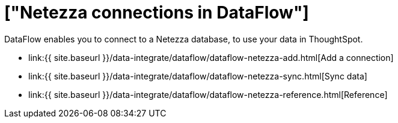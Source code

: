 = ["Netezza connections in DataFlow"]
:last_updated: 07/6/2020
:permalink: /:collection/:path.html
:sidebar: mydoc_sidebar
:toc: true

DataFlow enables you to connect to a Netezza database, to use your data in ThoughtSpot.

* link:{{ site.baseurl }}/data-integrate/dataflow/dataflow-netezza-add.html[Add a connection]
* link:{{ site.baseurl }}/data-integrate/dataflow/dataflow-netezza-sync.html[Sync data]
* link:{{ site.baseurl }}/data-integrate/dataflow/dataflow-netezza-reference.html[Reference]
